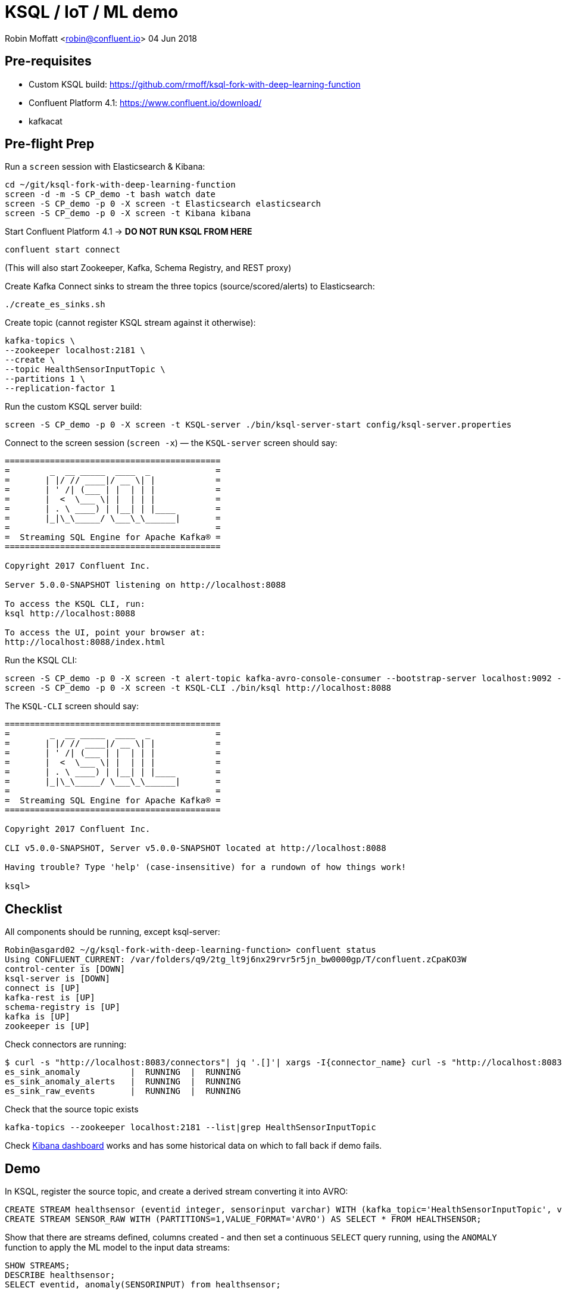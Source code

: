 = KSQL / IoT / ML demo

Robin Moffatt <robin@confluent.io>
04 Jun 2018

== Pre-requisites

* Custom KSQL build: https://github.com/rmoff/ksql-fork-with-deep-learning-function
* Confluent Platform 4.1: https://www.confluent.io/download/
* kafkacat

== Pre-flight Prep

Run a `screen` session with Elasticsearch & Kibana:

[source,bash]
----
cd ~/git/ksql-fork-with-deep-learning-function
screen -d -m -S CP_demo -t bash watch date
screen -S CP_demo -p 0 -X screen -t Elasticsearch elasticsearch
screen -S CP_demo -p 0 -X screen -t Kibana kibana
----

Start Confluent Platform 4.1 -> *DO NOT RUN KSQL FROM HERE*

[source,bash]
----
confluent start connect
----

(This will also start Zookeeper, Kafka, Schema Registry, and REST proxy)

Create Kafka Connect sinks to stream the three topics (source/scored/alerts) to Elasticsearch:

[source,bash]
----
./create_es_sinks.sh
----

Create topic (cannot register KSQL stream against it otherwise):

[source,bash]
----
kafka-topics \
--zookeeper localhost:2181 \
--create \
--topic HealthSensorInputTopic \
--partitions 1 \
--replication-factor 1
----

Run the custom KSQL server build:

[source,bash]
----
screen -S CP_demo -p 0 -X screen -t KSQL-server ./bin/ksql-server-start config/ksql-server.properties
----

Connect to the screen session (`screen -x`) — the `KSQL-server` screen should say:

[source,bash]
----
===========================================
=        _  __ _____  ____  _             =
=       | |/ // ____|/ __ \| |            =
=       | ' /| (___ | |  | | |            =
=       |  <  \___ \| |  | | |            =
=       | . \ ____) | |__| | |____        =
=       |_|\_\_____/ \___\_\______|       =
=                                         =
=  Streaming SQL Engine for Apache Kafka® =
===========================================

Copyright 2017 Confluent Inc.

Server 5.0.0-SNAPSHOT listening on http://localhost:8088

To access the KSQL CLI, run:
ksql http://localhost:8088

To access the UI, point your browser at:
http://localhost:8088/index.html
----

Run the KSQL CLI:

[source,bash]
----
screen -S CP_demo -p 0 -X screen -t alert-topic kafka-avro-console-consumer --bootstrap-server localhost:9092 --property schema.registry.url=http://localhost:8081 --topic ANOMALYDETECTIONBREACH --from-beginning | jq '.'
screen -S CP_demo -p 0 -X screen -t KSQL-CLI ./bin/ksql http://localhost:8088
----

The `KSQL-CLI` screen should say:

[source,bash]
----
===========================================
=        _  __ _____  ____  _             =
=       | |/ // ____|/ __ \| |            =
=       | ' /| (___ | |  | | |            =
=       |  <  \___ \| |  | | |            =
=       | . \ ____) | |__| | |____        =
=       |_|\_\_____/ \___\_\______|       =
=                                         =
=  Streaming SQL Engine for Apache Kafka® =
===========================================

Copyright 2017 Confluent Inc.

CLI v5.0.0-SNAPSHOT, Server v5.0.0-SNAPSHOT located at http://localhost:8088

Having trouble? Type 'help' (case-insensitive) for a rundown of how things work!

ksql>
----


## Checklist

All components should be running, except ksql-server:

[source,bash]
----
Robin@asgard02 ~/g/ksql-fork-with-deep-learning-function> confluent status
Using CONFLUENT_CURRENT: /var/folders/q9/2tg_lt9j6nx29rvr5r5jn_bw0000gp/T/confluent.zCpaKO3W
control-center is [DOWN]
ksql-server is [DOWN]
connect is [UP]
kafka-rest is [UP]
schema-registry is [UP]
kafka is [UP]
zookeeper is [UP]
----

Check connectors are running:

[source,bash]
----
$ curl -s "http://localhost:8083/connectors"| jq '.[]'| xargs -I{connector_name} curl -s "http://localhost:8083/connectors/"{connector_name}"/status"| jq -c -M '[.name,.connector.state,.tasks[].state]|join(":|:")'| column -s : -t| sed 's/\"//g'| sort
es_sink_anomaly          |  RUNNING  |  RUNNING
es_sink_anomaly_alerts   |  RUNNING  |  RUNNING
es_sink_raw_events       |  RUNNING  |  RUNNING
----

Check that the source topic exists

[source,bash]
----
kafka-topics --zookeeper localhost:2181 --list|grep HealthSensorInputTopic
----

Check http://localhost:5601/app/kibana#/dashboard/5207cba0-6356-11e8-9701-7d60ac29aff4?_g=()[Kibana dashboard] works and has some historical data on which to fall back if demo fails.

## Demo

In KSQL, register the source topic, and create a derived stream converting it into AVRO:

[source,sql]
----
CREATE STREAM healthsensor (eventid integer, sensorinput varchar) WITH (kafka_topic='HealthSensorInputTopic', value_format='DELIMITED');
CREATE STREAM SENSOR_RAW WITH (PARTITIONS=1,VALUE_FORMAT='AVRO') AS SELECT * FROM HEALTHSENSOR;
----

Show that there are streams defined, columns created - and then set a continuous `SELECT` query running, using the `ANOMALY` function to apply the ML model to the input data streams:

[source,sql]
----
SHOW STREAMS;
DESCRIBE healthsensor;
SELECT eventid, anomaly(SENSORINPUT) from healthsensor;
----

No input yet, so no output.

Write some data to the source topic, using `kafkacat`:

[source,bash]
----
echo -e "99999,2.10# 2.13# 2.19# 2.28# 2.44# 2.62# 2.80# 3.04# 3.36# 3.69# 3.97# 4.24# 4.53#4.80# 5.02# 5.21# 5.40# 5.57# 5.71# 5.79# 5.86# 5.92# 5.98# 6.02# 6.06# 6.08# 6.14# 6.18# 6.22# 6.27#6.32# 6.35# 6.38# 6.45# 6.49# 6.53# 6.57# 6.64# 6.70# 6.73# 6.78# 6.83# 6.88# 6.92# 6.94# 6.98# 7.01#7.03# 7.05# 7.06# 7.07# 7.08# 7.06# 7.04# 7.03# 6.99# 6.94# 6.88# 6.83# 6.77# 6.69# 6.60# 6.53# 6.45#6.36# 6.27# 6.19# 6.11# 6.03# 5.94# 5.88# 5.81# 5.75# 5.68# 5.62# 5.61# 5.54# 5.49# 5.45# 5.42# 5.38#5.34# 5.31# 5.30# 5.29# 5.26# 5.23# 5.23# 5.22# 5.20# 5.19# 5.18# 5.19# 5.17# 5.15# 5.14# 5.17# 5.16#5.15# 5.15# 5.15# 5.14# 5.14# 5.14# 5.15# 5.14# 5.14# 5.13# 5.15# 5.15# 5.15# 5.14# 5.16# 5.15# 5.15#5.14# 5.14# 5.15# 5.15# 5.14# 5.13# 5.14# 5.14# 5.11# 5.12# 5.12# 5.12# 5.09# 5.09# 5.09# 5.10# 5.08# 5.08# 5.08# 5.08# 5.06# 5.05# 5.06# 5.07# 5.05# 5.03# 5.03# 5.04# 5.03# 5.01# 5.01# 5.02# 5.01# 5.01#5.00# 5.00# 5.02# 5.01# 4.98# 5.00# 5.00# 5.00# 4.99# 5.00# 5.01# 5.02# 5.01# 5.03# 5.03# 5.02# 5.02#5.04# 5.04# 5.04# 5.02# 5.02# 5.01# 4.99# 4.98# 4.96# 4.96# 4.96# 4.94# 4.93# 4.93# 4.93# 4.93# 4.93# 5.02# 5.27# 5.80# 5.94# 5.58# 5.39# 5.32# 5.25# 5.21# 5.13# 4.97# 4.71# 4.39# 4.05# 3.69# 3.32# 3.05#2.99# 2.74# 2.61# 2.47# 2.35# 2.26# 2.20# 2.15# 2.10# 2.08" | kafkacat -b localhost:9092 -P -t HealthSensorInputTopic
----

Note that the `SELECT` output now shows the scored input. Persist this scored data:

[source,sql]
----
CREATE STREAM AnomalyDetection WITH (PARTITIONS=1, VALUE_FORMAT='AVRO') AS \
SELECT eventid, sensorinput, \
CAST (anomaly(sensorinput) AS DOUBLE) as Anomaly \
FROM healthsensor;
----

Query the derived stream:

[source,sql]
----
SELECT EVENTID, ANOMALY FROM AnomalyDetection;
----

Send some more data to the topic

[source,bash]
----
echo -e  "33333, 6.90#6.89#6.86#6.82#6.78#6.73#6.64#6.57#6.50#6.41#6.31#6.22#6.13#6.04#5.93#5.85#5.77#5.72#5.65#5.57#5.53#5.48#5.42#5.38#5.35#5.34#5.30#5.27#5.25#5.26#5.24#5.21#5.22#5.22#5.22#5.20#5.19#5.20#5.20#5.18#5.19#5.19#5.18#5.15#5.13#5.10#5.07#5.03#4.99#5.00#5.01#5.06#5.14#5.31#5.52#5.72#5.88#6.09#6.36#6.63#6.86#7.10#7.34#7.53#7.63#7.64#7.60#7.38#6.87#6.06#5.34#5.03#4.95#4.84#4.69#4.65#4.54#4.49#4.46#4.43#4.38#4.33#4.31#4.28#4.26#4.21#4.19#4.18#4.15#4.12#4.09#4.08#4.07#4.03#4.01#4.00#3.97#3.94#3.90#3.90#3.89#3.85#3.81#3.81#3.79#3.77#3.74#3.72#3.71#3.70#3.67#3.66#3.68#3.67#3.66#3.67#3.69#3.71#3.72#3.75#3.80#3.85#3.89#3.95#4.03#4.06#4.18#4.25#4.36#4.45#4.54#4.60#4.68#4.76#4.83#4.86#4.91#4.95#4.97#4.98#5.00#5.04#5.04#5.05#5.03#5.06#5.07#5.06#5.05#5.06#5.07#5.07#5.06#5.06#5.07#5.07#5.06#5.07#5.07#5.08#5.06#5.06#5.08#5.09#5.09#5.10#5.11#5.11#5.10#5.10#5.11#5.12#5.10#5.06#5.07#5.06#5.05#5.02#5.02#5.02#5.01#4.99#4.98#5.00#5.00#5.00#5.02#5.03#5.03#5.01#5.01#5.03#5.04#5.02#5.01#5.02#5.04#5.02#5.02#5.03#5.04#5.03#5.03#5.02#5.04#5.04#5.03#5.03#5.05#5.04" | kafkacat -b localhost:9092 -P -t HealthSensorInputTopic
----

Note the newly scored output from the `SELECT` query. Now go back in time, and query all data from the source topic:

Generate some random data:

[source,bash]
----
./bin/ksql-datagen schema=EcdSensorData.avro format=delimited topic=HealthSensorInputTopic key=eventid maxInterval=1000
----


View Kibana dashboard to see raw data + scored data:

http://localhost:5601/app/kibana#/dashboard/5207cba0-6356-11e8-9701-7d60ac29aff4?_g=()

Set KSQL to query all data from beginning of topic, and use a predicate to filter out scored values above a given threshold:

[source,sql]
----
ksql> SET 'auto.offset.reset' = 'earliest';
Successfully changed local property 'auto.offset.reset' from 'null' to 'earliest'
ksql> SELECT * FROM AnomalyDetection \
WHERE Anomaly >4.3;
----

Persist a derived stream that will drive alerts where the anomaly is over a given threshold:

[source,sql]
----
CREATE STREAM AnomalyDetectionBreach WITH (PARTITIONS=1) AS \
SELECT * FROM AnomalyDetection \
WHERE Anomaly >4.3;
----

[source,bash]
----
kafka-avro-console-consumer \
--bootstrap-server localhost:9092 \
--property schema.registry.url=http://localhost:8081 \
--topic ANOMALYDETECTIONBREACH --from-beginning | jq '.'
----

View Kibana dashboard to see raw data, scored, and alerts:

http://localhost:5601/app/kibana#/dashboard/5207cba0-6356-11e8-9701-7d60ac29aff4?_g=()

